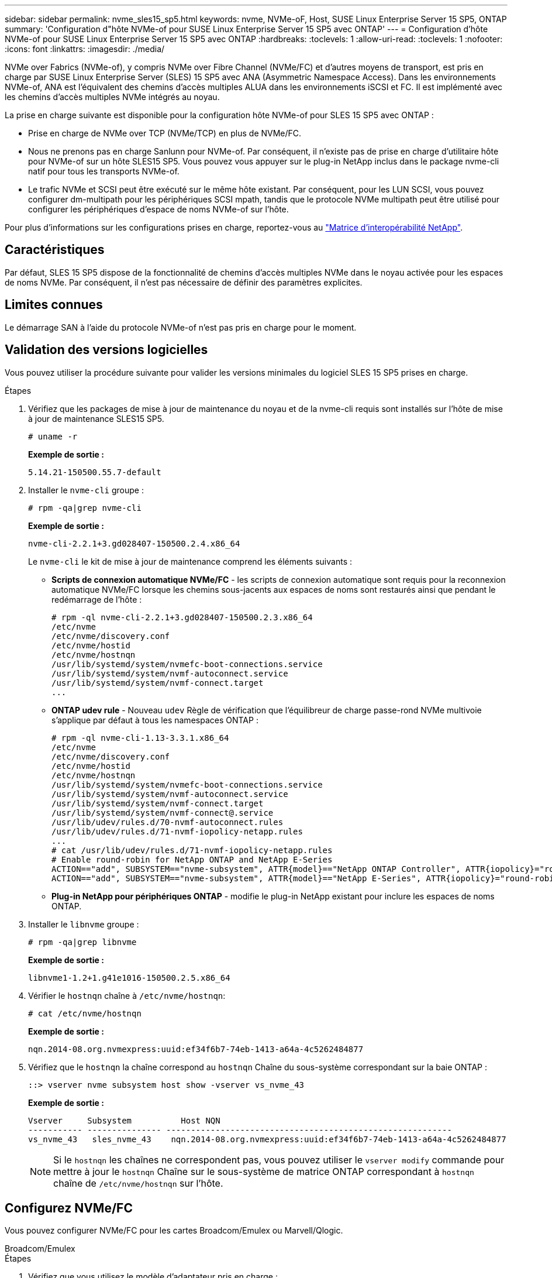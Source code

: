 ---
sidebar: sidebar 
permalink: nvme_sles15_sp5.html 
keywords: nvme, NVMe-oF, Host, SUSE Linux Enterprise Server 15 SP5, ONTAP 
summary: 'Configuration d"hôte NVMe-of pour SUSE Linux Enterprise Server 15 SP5 avec ONTAP' 
---
= Configuration d'hôte NVMe-of pour SUSE Linux Enterprise Server 15 SP5 avec ONTAP
:hardbreaks:
:toclevels: 1
:allow-uri-read: 
:toclevels: 1
:nofooter: 
:icons: font
:linkattrs: 
:imagesdir: ./media/


[role="lead"]
NVMe over Fabrics (NVMe-of), y compris NVMe over Fibre Channel (NVMe/FC) et d'autres moyens de transport, est pris en charge par SUSE Linux Enterprise Server (SLES) 15 SP5 avec ANA (Asymmetric Namespace Access). Dans les environnements NVMe-of, ANA est l'équivalent des chemins d'accès multiples ALUA dans les environnements iSCSI et FC. Il est implémenté avec les chemins d'accès multiples NVMe intégrés au noyau.

La prise en charge suivante est disponible pour la configuration hôte NVMe-of pour SLES 15 SP5 avec ONTAP :

* Prise en charge de NVMe over TCP (NVMe/TCP) en plus de NVMe/FC.
* Nous ne prenons pas en charge Sanlunn pour NVMe-of. Par conséquent, il n'existe pas de prise en charge d'utilitaire hôte pour NVMe-of sur un hôte SLES15 SP5. Vous pouvez vous appuyer sur le plug-in NetApp inclus dans le package nvme-cli natif pour tous les transports NVMe-of.
* Le trafic NVMe et SCSI peut être exécuté sur le même hôte existant. Par conséquent, pour les LUN SCSI, vous pouvez configurer dm-multipath pour les périphériques SCSI mpath, tandis que le protocole NVMe multipath peut être utilisé pour configurer les périphériques d'espace de noms NVMe-of sur l'hôte.


Pour plus d'informations sur les configurations prises en charge, reportez-vous au link:https://mysupport.netapp.com/matrix/["Matrice d'interopérabilité NetApp"^].



== Caractéristiques

Par défaut, SLES 15 SP5 dispose de la fonctionnalité de chemins d'accès multiples NVMe dans le noyau activée pour les espaces de noms NVMe. Par conséquent, il n'est pas nécessaire de définir des paramètres explicites.



== Limites connues

Le démarrage SAN à l'aide du protocole NVMe-of n'est pas pris en charge pour le moment.



== Validation des versions logicielles

Vous pouvez utiliser la procédure suivante pour valider les versions minimales du logiciel SLES 15 SP5 prises en charge.

.Étapes
. Vérifiez que les packages de mise à jour de maintenance du noyau et de la nvme-cli requis sont installés sur l'hôte de mise à jour de maintenance SLES15 SP5.
+
[listing]
----
# uname -r
----
+
*Exemple de sortie :*

+
[listing]
----
5.14.21-150500.55.7-default
----
. Installer le `nvme-cli` groupe :
+
[listing]
----
# rpm -qa|grep nvme-cli
----
+
*Exemple de sortie :*

+
[listing]
----
nvme-cli-2.2.1+3.gd028407-150500.2.4.x86_64
----
+
Le `nvme-cli` le kit de mise à jour de maintenance comprend les éléments suivants :

+
** *Scripts de connexion automatique NVMe/FC* - les scripts de connexion automatique sont requis pour la reconnexion automatique NVMe/FC lorsque les chemins sous-jacents aux espaces de noms sont restaurés ainsi que pendant le redémarrage de l'hôte :
+
[listing]
----
# rpm -ql nvme-cli-2.2.1+3.gd028407-150500.2.3.x86_64
/etc/nvme
/etc/nvme/discovery.conf
/etc/nvme/hostid
/etc/nvme/hostnqn
/usr/lib/systemd/system/nvmefc-boot-connections.service
/usr/lib/systemd/system/nvmf-autoconnect.service
/usr/lib/systemd/system/nvmf-connect.target
...

----
** *ONTAP udev rule* - Nouveau `udev` Règle de vérification que l'équilibreur de charge passe-rond NVMe multivoie s'applique par défaut à tous les namespaces ONTAP :
+
[listing]
----
# rpm -ql nvme-cli-1.13-3.3.1.x86_64
/etc/nvme
/etc/nvme/discovery.conf
/etc/nvme/hostid
/etc/nvme/hostnqn
/usr/lib/systemd/system/nvmefc-boot-connections.service
/usr/lib/systemd/system/nvmf-autoconnect.service
/usr/lib/systemd/system/nvmf-connect.target
/usr/lib/systemd/system/nvmf-connect@.service
/usr/lib/udev/rules.d/70-nvmf-autoconnect.rules
/usr/lib/udev/rules.d/71-nvmf-iopolicy-netapp.rules
...
# cat /usr/lib/udev/rules.d/71-nvmf-iopolicy-netapp.rules
# Enable round-robin for NetApp ONTAP and NetApp E-Series
ACTION=="add", SUBSYSTEM=="nvme-subsystem", ATTR{model}=="NetApp ONTAP Controller", ATTR{iopolicy}="round-robin"
ACTION=="add", SUBSYSTEM=="nvme-subsystem", ATTR{model}=="NetApp E-Series", ATTR{iopolicy}="round-robin"
----
** *Plug-in NetApp pour périphériques ONTAP* - modifie le plug-in NetApp existant pour inclure les espaces de noms ONTAP.


. Installer le `libnvme` groupe :
+
[listing]
----
# rpm -qa|grep libnvme
----
+
*Exemple de sortie :*

+
[listing]
----
libnvme1-1.2+1.g41e1016-150500.2.5.x86_64
----
. Vérifier le `hostnqn` chaîne à `/etc/nvme/hostnqn`:
+
[listing]
----
# cat /etc/nvme/hostnqn
----
+
*Exemple de sortie :*

+
[listing]
----
nqn.2014-08.org.nvmexpress:uuid:ef34f6b7-74eb-1413-a64a-4c5262484877
----
. Vérifiez que le `hostnqn` la chaîne correspond au `hostnqn` Chaîne du sous-système correspondant sur la baie ONTAP :
+
[listing]
----
::> vserver nvme subsystem host show -vserver vs_nvme_43
----
+
*Exemple de sortie :*

+
[listing]
----
Vserver     Subsystem          Host NQN
----------- --------------- ----------------------------------------------------------
vs_nvme_43   sles_nvme_43    nqn.2014-08.org.nvmexpress:uuid:ef34f6b7-74eb-1413-a64a-4c5262484877
----
+

NOTE: Si le `hostnqn` les chaînes ne correspondent pas, vous pouvez utiliser le `vserver modify` commande pour mettre à jour le `hostnqn` Chaîne sur le sous-système de matrice ONTAP correspondant à `hostnqn` chaîne de `/etc/nvme/hostnqn` sur l'hôte.





== Configurez NVMe/FC

Vous pouvez configurer NVMe/FC pour les cartes Broadcom/Emulex ou Marvell/Qlogic.

[role="tabbed-block"]
====
.Broadcom/Emulex
--
.Étapes
. Vérifiez que vous utilisez le modèle d'adaptateur pris en charge :
+
[listing]
----
# cat /sys/class/scsi_host/host*/modelname
----
+
*Exemple de sortie :*

+
[listing]
----
LPe32002-M2
LPe32002-M2
----
+
[listing]
----
# cat /sys/class/scsi_host/host*/modeldesc
----
+
*Exemple de sortie :*

+
[listing]
----
Emulex LightPulse LPe32002-M2 2-Port 32Gb Fibre Channel Adapter
Emulex LightPulse LPe32002-M2 2-Port 32Gb Fibre Channel Adapter
----
. Vérifiez que vous utilisez la carte Broadcom recommandée `lpfc` micrologiciel et pilote de boîte de réception :
+
[listing]
----
# cat /sys/class/scsi_host/host*/fwrev
14.2.455.11, sli-4:2:c
14.2.455.11, sli-4:2:c
----
+
Boîte de réception native existante `lpfc` Le pilote est le dernier cri et compatible avec NVMe/FC. Par conséquent, vous n'avez pas besoin d'installer le pilote lpfc prêt à l'emploi (OOB). Vérifiez la version du pilote :

+
[listing]
----
# cat /sys/module/lpfc/version
0:14.2.0.9
----
+
Le `lpfc nvme` le support est activé par défaut. Les pilotes lpfc les plus récents (boîte de réception et boîte de sortie) ont le `lpfc_enable_fc4_type` paramètre défini sur 3, vous n'avez donc plus besoin de le configurer explicitement dans `/etc/modprobe.d/lpfc.conf` et recréez `initrd`. Vous pouvez vérifier cela `lpfc_enable_fc4_type` est défini sur `3`:

+
[listing]
----
# cat /sys/module/lpfc/parameters/lpfc_enable_fc4_type
3
----
+
Pour obtenir la liste la plus récente des versions de pilote de carte et de micrologiciel prises en charge, reportez-vous à la section link:https://mysupport.netapp.com/matrix/["Matrice d'interopérabilité NetApp"^].

. Vérifier que les ports initiateurs sont opérationnels et que les LIFs cibles sont visibles :
+
[listing]
----
# cat /sys/class/fc_host/host*/port_name
0x100000109b579d5e
0x100000109b579d5f

----
+
[listing]
----

# cat /sys/class/fc_host/host*/port_state
Online
Online
----
+
[listing]
----
# cat /sys/class/scsi_host/host*/nvme_info NVME Initiator Enabled
XRI Dist lpfc0 Total 6144 IO 5894 ELS 250
NVME LPORT lpfc0 WWPN x10000090fac7fe48 WWNN x20000090fac7fe48 DID x022700 ONLINE
NVME RPORT	WWPN x209dd039ea16c28f WWNN x209cd039ea16c28f DID x020f0e TARGET DISCSRVC ONLINE

NVME Statistics
LS: Xmt 00000003e2 Cmpl 00000003e2 Abort 00000000
LS XMIT: Err 00000000	CMPL: xb 00000000 Err 00000000
Total FCP Cmpl 00000000000f36cd Issue 00000000000f36ce OutIO 0000000000000001
abort 00000000 noxri 00000000 nondlp 00000000 qdepth 00000000
wqerr 00000000 err 00000000
FCP CMPL: xb 000000bc Err 000001d8

NVME Initiator Enabled
XRI Dist lpfc1 Total 6144 IO 5894 ELS 250
NVME LPORT lpfc1 WWPN x10000090fac7fe49 WWNN x20000090fac7fe49 DID x022d00 ONLINE
NVME RPORT	WWPN x20a0d039ea16c28f WWNN x209cd039ea16c28f DID x02010f TARGET DISCSRVC ONLINE
NVME RPORT	WWPN x209ed039ea16c28f WWNN x209cd039ea16c28f DID x020d0f TARGET DISCSRVC ONLINE

NVME Statistics
LS: Xmt 000000056a Cmpl 000000056a Abort 00000000
LS XMIT: Err 00000000	CMPL: xb 00000000 Err 00000000
Total FCP Cmpl 000000000010af3e Issue 000000000010af40 OutIO 0000000000000002
abort 00000000 noxri 00000000 nondlp 00000000 qdepth 00000000
wqerr 00000000 err 00000000
FCP CMPL: xb 00000102 Err 0000028e 3

----


--
.Adaptateur FC Marvell/QLogic pour NVMe/FC
--
.Étapes
. Le pilote natif de boîte de réception qla2xxx inclus dans le noyau SLES 15 SP5 dispose des derniers correctifs en amont essentiels à la prise en charge de ONTAP. Vérifiez que vous exécutez les versions du pilote de carte et du micrologiciel prises en charge :
+
[listing]
----
# cat /sys/class/fc_host/host*/symbolic_name
QLE2742 FW:v9.08.02 DVR:v10.02.07.800-k
QLE2742 FW:v9.08.02 DVR:v10.02.07.800-k
----
. Vérifiez-le `ql2xnvmeenable` est défini. L'adaptateur Marvell peut ainsi fonctionner en tant qu'initiateur NVMe/FC :
+
[listing]
----
# cat /sys/module/qla2xxx/parameters/ql2xnvmeenable
1
----


--
====


=== Activation d'une taille d'E/S de 1 Mo (en option)

ONTAP signale une taille DE transfert MAX Data de 8 DANS les données Identify Controller, ce qui signifie que la taille maximale des demandes d'E/S peut atteindre 1 Mo. Toutefois, pour émettre des demandes d'E/S d'une taille de 1 Mo pour un hôte Broadcom NVMe/FC, vous devez augmenter le `lpfc` valeur du `lpfc_sg_seg_cnt` à 256 à partir de la valeur par défaut de 64.

.Étapes
. Réglez le `lpfc_sg_seg_cnt` paramètre à 256.
+
[listing]
----
# cat /etc/modprobe.d/lpfc.conf
options lpfc lpfc_sg_seg_cnt=256
----
. Exécutez un `dracut -f` et redémarrez l'hôte.
. Vérifiez-le `lpfc_sg_seg_cnt` est 256.
+
[listing]
----
# cat /sys/module/lpfc/parameters/lpfc_sg_seg_cnt
256
----



NOTE: Cela ne s'applique pas aux hôtes NVMe/FC Qlogic.



== Configurez NVMe/TCP

NVMe/TCP ne dispose pas de la fonctionnalité de connexion automatique. Par conséquent, si un chemin tombe en panne et n'est pas rétabli dans le délai par défaut de 10 minutes, NVMe/TCP ne peut pas se reconnecter automatiquement. Pour éviter une temporisation, vous devez définir la période de nouvelle tentative pour les événements de basculement sur incident à au moins 30 minutes.

.Étapes
. Vérifiez que le port initiateur peut récupérer les données de la page de journal de découverte sur les LIF NVMe/TCP prises en charge :
+
[listing]
----
nvme discover -t tcp -w host-traddr -a traddr
----
+
*Exemple de sortie :*

+
[listing]
----
# nvme discover -t tcp -w 192.168.6.5 -a 192.168.6.35 Discovery Log Number of Records 8, Generation counter 18
=====Discovery Log Entry 0======
trtype:  tcp
adrfam:  ipv4
subtype: current discovery subsystem
treq:    not specified
portid:  0
trsvcid: 8009
subnqn:  nqn.1992-08.com.netapp:sn.f7f9730b664711eda32dd039ea16c290:discovery
traddr:  192.168.7.35
eflags:  explicit discovery connections, duplicate discovery information
sectype: none
=====Discovery Log Entry 1======
trtype:  tcp
adrfam:  ipv4
subtype: current discovery subsystem
treq:    not specified
portid:  1
trsvcid: 8009
subnqn:  nqn.1992-08.com.netapp:sn.f7f9730b664711eda32dd039ea16c290:discovery
traddr:  192.168.7.34
eflags:  explicit discovery connections, duplicate discovery information
sectype: none
=====Discovery Log Entry 2======
trtype:  tcp
adrfam:  ipv4
subtype: current discovery subsystem
treq:    not specified
portid:  2
trsvcid: 8009
subnqn:  nqn.1992-08.com.netapp:sn.f7f9730b664711eda32dd039ea16c290:discovery
traddr:  192.168.6.35
eflags:  explicit discovery connections, duplicate discovery information
sectype: none
...
..........

----
. Vérifier que les autres combinaisons de LIF cible-initiateur NVMe/TCP peuvent récupérer les données de la page du journal de détection :
+
[listing]
----
nvme discover -t tcp -w host-traddr -a traddr
----
+
*Exemple de sortie :*

+
[listing]
----
# nvme discover -t tcp -w 192.168.6.5 -a 192.168.6.34
# nvme discover -t tcp -w 192.168.6.5 -a 192.168.6.35
# nvme discover -t tcp -w 192.168.7.5 -a 192.168.7.34
# nvme discover -t tcp -w 192.168.7.5 -a 192.168.7.35
----
. Exécutez le `nvme connect-all` Commande sur toutes les LIFs initiator-target-target NVMe/TCP prises en charge sur les nœuds et définissez le délai de perte du contrôleur pendant au moins 30 minutes ou 1800 secondes :
+
[listing]
----
nvme connect-all -t tcp -w host-traddr -a traddr -l 1800
----
+
*Exemple de sortie :*

+
[listing]
----
#nvme	connect-all -t	tcp -w	192.168.6.5 -a	192.168.6.34	-l	1800
#nvme	connect-all -t	tcp -w	192.168.6.5 -a	192.168.6.35	-l	1800
#nvme	connect-all -t	tcp -w	192.168.7.5 -a	192.168.7.34	-l	1800
#nvme	connect-all -t	tcp -w	192.168.7.5 -a	192.168.7.35	-l	1800

----




== Validez la spécification NVMe-of

La procédure suivante permet de valider NVMe-of.

.Étapes
. Vérifiez les paramètres NVMe/FC suivants sur l'hôte SLES 15 SP5 :
+
[listing]
----
# cat /sys/module/nvme_core/parameters/multipath
Y
----
+
[listing]
----
# cat /sys/class/nvme-subsystem/nvme-subsys*/model
NetApp ONTAP Controller
NetApp ONTAP Controller
----
+
[listing]
----
# cat /sys/class/nvme-subsystem/nvme-subsys*/iopolicy
round-robin
round-robin
----
. Vérifiez que les espaces de noms sont créés et correctement découverts sur l'hôte :
+
[listing]
----
# nvme list
----
+
*Exemple de sortie :*

+
[listing]
----
Node         SN                   Model
---------------------------------------------------------
/dev/nvme0n1 81CZ5BQuUNfGAAAAAAAB  NetApp ONTAP Controller



Namespace Usage    Format             FW             Rev
-----------------------------------------------------------
1                 85.90 GB / 85.90 GB	4 KiB + 0 B  FFFFFFFF

----
. Vérifiez que l'état du contrôleur de chaque chemin est actif et que l'état ANA est correct :
+
[role="tabbed-block"]
====
.NVMe/FC
--
[listing]
----
# nvme list-subsys /dev/nvme1n1
----
*Exemple de sortie :*

[listing]
----
nvme-subsys1 - NQN=nqn.1992-
08.com.netapp:sn.04ba0732530911ea8e8300a098dfdd91:subsystem.nvme_145_1
\
+- nvme2 fc traddr=nn-0x208100a098dfdd91:pn-0x208200a098dfdd91 host_traddr=nn-0x200000109b579d5f:pn-0x100000109b579d5f live non- optimized
+- nvme3 fc traddr=nn-0x208100a098dfdd91:pn-0x208500a098dfdd91 host_traddr=nn-0x200000109b579d5e:pn-0x100000109b579d5e live non- optimized
+- nvme4 fc traddr=nn-0x208100a098dfdd91:pn-0x208400a098dfdd91 host_traddr=nn-0x200000109b579d5e:pn-0x100000109b579d5e live optimized
+- nvme6 fc traddr=nn-0x208100a098dfdd91:pn-0x208300a098dfdd91 host_traddr=nn-0x200000109b579d5f:pn-0x100000109b579d5f live optimized
----
--
.NVMe/TCP
--
[listing]
----
nvme list-subsys /dev/nvme1n1
----
*Exemple de sortie*

[listing]
----
nvme-subsys1 - NQN=nqn.1992-08.com.netapp:sn.f7f9730b664711eda32dd039ea16c290:subsystem.tcpnvme_sles15sp5
\
 +- nvme5 tcp traddr=192.168.7.34,trsvcid=4420,host_traddr=192.168.7.5 live
 +- nvme4 tcp traddr=192.168.7.35,trsvcid=4420,host_traddr=192.168.7.5 live
 +- nvme3 tcp traddr=192.168.6.34,trsvcid=4420,host_traddr=192.168.6.5 live
 +- nvme2 tcp traddr=192.168.6.35,trsvcid=4420,host_traddr=192.168.6.5 live

----
--
====
. Vérifier que le plug-in NetApp affiche les valeurs correctes pour chaque périphérique d'espace de noms ONTAP :
+
[role="tabbed-block"]
====
.Colonne
--
[listing]
----
# nvme netapp ontapdevices -o column
----
*Exemple de sortie :*

[listing]
----
Device        Vserver   Namespace Path
----------------------- ------------------------------
/dev/nvme1n11   vs_tcp_129   /vol/tcpnvme_129_1/ns1



NSID       UUID                                   Size
------------------------------------------------------------
1          a6aee036-e12f-4b07-8e79-4d38a9165686   32.90GB

----
--
.JSON
--
[listing]
----
# nvme netapp ontapdevices -o json
----
*Exemple de sortie*

[listing]
----
{
"ONTAPdevices" : [
{
"Device":"/dev/nvme1n11",
      "Vserver":"vs_tcp_129",
      "Namespace_Path":"/vol/tcpnvme_129_1/ns1",
      "NSID":1,
      "UUID":"919c602d-f080-4dd8-8b15-e83e6f247714",
      "Size":"32.21GB",
      "LBA_Data_Size":4096,
      "Namespace_Size":7864320
}
]

}

----
--
====




== Problèmes connus

Il n'y a pas de problème connu.

